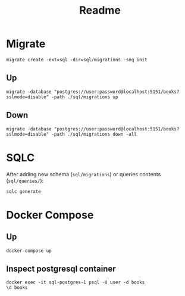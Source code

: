#+title: Readme

* Migrate

#+begin_src shell
migrate create -ext=sql -dir=sql/migrations -seq init
#+end_src

** Up
#+begin_src shell
 migrate -database "postgres://user:password@localhost:5151/books?sslmode=disable" -path ./sql/migrations up
#+end_src

** Down
#+begin_src shell
migrate -database "postgres://user:password@localhost:5151/books?sslmode=disable" -path ./sql/migrations down -all
#+end_src
* SQLC

After adding new schema (=sql/migrations=) or queries contents (=sql/queries/=):

#+begin_src shell
sqlc generate
#+end_src

* Docker Compose
** Up
#+begin_src shell
docker compose up
#+end_src

#+begin_src shell :exports output
docker ps -al
#+end_src

#+RESULTS:
| CONTAINER    | ID           | IMAGE                | COMMAND | CREATED | STATUS | PORTS | NAMES |         |                         |                     |                |
| d168cf343989 | sql-postgres | docker-entrypoint.s… |      15 | minutes | ago    | Up    |    15 | minutes | 0.0.0.0:5151->5432/tcp, | [::]:5151->5432/tcp | sql-postgres-1 |

** Inspect postgresql container

#+begin_src shell
docker exec -it sql-postgres-1 psql -U user -d books
\d books
#+end_src
